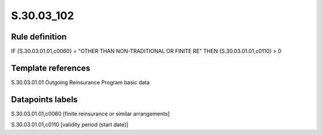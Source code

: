 ===========
S.30.03_102
===========

Rule definition
---------------

IF {S.30.03.01.01,c0060} = "OTHER THAN NON-TRADITIONAL OR FINITE RE"  THEN {S.30.03.01.01,c0110} > 0


Template references
-------------------

S.30.03.01.01 Outgoing Reinsurance Program basic data


Datapoints labels
-----------------

S.30.03.01.01,c0060 [finite reinsurance or similar arrangements]

S.30.03.01.01,c0110 [validity period (start date)]




